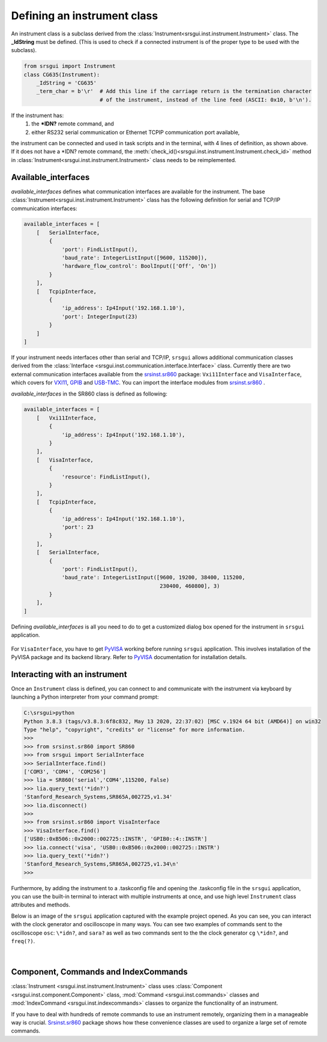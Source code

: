 
Defining an instrument class
------------------------------

An instrument class is a subclass derived from the
:class:`Instrument<srsgui.inst.instrument.Instrument>` class.
The **_IdString** must be defined. 
(This is used to check if a connected
instrument is of the proper type to be used with the subclass).

.. code-block::

    from srsgui import Instrument
    class CG635(Instrument):
        _IdString = 'CG635'
        _term_char = b'\r'  # Add this line if the carriage return is the termination character
                            # of the instrument, instead of the line feed (ASCII: 0x10, b'\n').


If the instrument has:
    1. the **\*IDN?** remote command, and
    2. either RS232 serial communication or Ethernet TCPIP communication port available,

the instrument can be connected and used in task scripts and in the terminal,
with 4 lines of definition, as shown above. If it does not have a \*IDN? remote command,
the :meth:`check_id()<srsgui.inst.instrument.Instrument.check_id>` method in :class:`Instrument<srsgui.inst.instrument.Instrument>`
class needs to be reimplemented.

Available_interfaces
^^^^^^^^^^^^^^^^^^^^^

`available_interfaces` defines what communication interfaces are available for the instrument.
The base :class:`Instrument<srsgui.inst.instrument.Instrument>` class has the following
definition for serial and TCP/IP communication interfaces:

.. code-block::

    available_interfaces = [
        [   SerialInterface,
            {
                'port': FindListInput(),
                'baud_rate': IntegerListInput([9600, 115200]),
                'hardware_flow_control': BoolInput(['Off', 'On'])
            }
        ],
        [   TcpipInterface,
            {
                'ip_address': Ip4Input('192.168.1.10'),
                'port': IntegerInput(23)
            }
        ]
    ]

If your instrument needs interfaces other than serial and TCP/IP, 
``srsgui`` allows additional communication classes derived from the
:class:`Interface <srsgui.inst.communication.interface.Interface>` class.
Currently there are two external communication interfaces available from the
`srsinst.sr860`_ package: ``Vxi11Interface`` and ``VisaInterface``,
which covers for VXI11_, GPIB_ and USB-TMC_. You can import the interface modules
from `srsinst.sr860`_ .

`available_interfaces` in the SR860 class is defined as following:

.. code-block::

    available_interfaces = [
        [   Vxi11Interface,
            {
                'ip_address': Ip4Input('192.168.1.10'),
            }
        ],
        [   VisaInterface,
            {
                'resource': FindListInput(),
            }
        ],
        [   TcpipInterface,
            {
                'ip_address': Ip4Input('192.168.1.10'),
                'port': 23
            }
        ],
        [   SerialInterface,
            {
                'port': FindListInput(),
                'baud_rate': IntegerListInput([9600, 19200, 38400, 115200,
                                               230400, 460800], 3)
            }
        ],
    ]

Defining `available_interfaces` is all you need to do to get a customized
dialog box opened for the instrument in ``srsgui`` application.

.. figure:: ./_static/connect-dialog-box-capture.png
    :align: center
    :figclass: align-center

For ``VisaInterface``, you have to get PyVISA_ working before running ``srsgui`` application.
This involves installation of the PyVISA package and its backend library.
Refer to PyVISA_ documentation for installation details.

Interacting with an instrument
^^^^^^^^^^^^^^^^^^^^^^^^^^^^^^

Once an ``Instrument`` class is defined, you can connect to and communicate with the instrument 
via keyboard by launching a Python interpreter from your command prompt:

.. code-block::

    C:\srsgui>python
    Python 3.8.3 (tags/v3.8.3:6f8c832, May 13 2020, 22:37:02) [MSC v.1924 64 bit (AMD64)] on win32
    Type "help", "copyright", "credits" or "license" for more information.
    >>>
    >>> from srsinst.sr860 import SR860
    >>> from srsgui import SerialInterface
    >>> SerialInterface.find()
    ['COM3', 'COM4', 'COM256']
    >>> lia = SR860('serial','COM4',115200, False)
    >>> lia.query_text('*idn?')
    'Stanford_Research_Systems,SR865A,002725,v1.34'
    >>> lia.disconnect()
    >>>
    >>> from srsinst.sr860 import VisaInterface
    >>> VisaInterface.find()
    ['USB0::0xB506::0x2000::002725::INSTR', 'GPIB0::4::INSTR']
    >>> lia.connect('visa', 'USB0::0xB506::0x2000::002725::INSTR')
    >>> lia.query_text('*idn?')
    'Stanford_Research_Systems,SR865A,002725,v1.34\n'
    >>>

Furthermore, by adding the instrument to a .taskconfig file 
and opening the .taskconfig file in the ``srsgui`` application, 
you can use the built-in terminal to interact with multiple instruments at once, 
and use high level ``Instrument`` class attributes and methods.

Below is an image of the ``srsgui`` application captured with the example project opened.
As you can see, you can interact with the clock generator and oscilloscope in many ways.
You can see two examples of  commands sent to the oscilloscope ``osc``: 
``\*idn?``, and ``sara?``
as well as two commands sent to the the clock generator ``cg``
``\*idn?``, and ``freq(?)``.

.. figure:: ./_static/terminal-with-example.png
    :align: center
    :figclass: align-center

|


Component, Commands and IndexCommands
^^^^^^^^^^^^^^^^^^^^^^^^^^^^^^^^^^^^^^

:class:`Instrument <srsgui.inst.instrument.Instrument>` class uses
:class:`Component <srsgui.inst.component.Component>` class,
:mod:`Command <srsgui.inst.commands>` classes and
:mod:`IndexCommand <srsgui.inst.indexcommands>` classes
to organize the functionality of an instrument.

If you have to deal with hundreds of remote commands to use an instrument remotely,
organizing them in a manageable way is crucial. `Srsinst.sr860`_ package shows how these
convenience classes are used to organize a large set of remote commands.


.. _PyVisa: https://pyvisa.readthedocs.io/en/latest/
.. _srsinst.sr860: https://pypi.org/project/srsinst.sr860/
.. _VXI11: https://www.lxistandard.org/About/VXI-11-and-LXI.aspx
.. _GPIB: https://en.wikipedia.org/wiki/IEEE-488
.. _USB-TMC: https://www.testandmeasurementtips.com/remote-communication-with-usbtmc-faq/
.. _thread: https://realpython.com/intro-to-python-threading/
.. _QThread: https://doc.qt.io/qt-6/qthread.html
